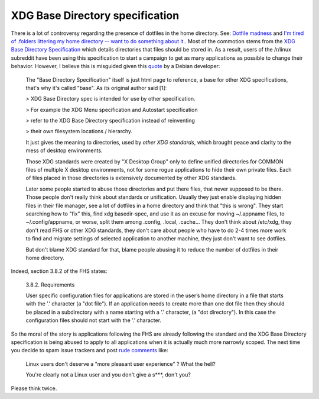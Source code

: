 XDG Base Directory specification
^^^^^^^^^^^^^^^^^^^^^^^^^^^^^^^^

There is a lot of controversy regarding the presence of dotfiles in the home
directory. See: `Dotfile madness
<https://old.reddit.com/r/linux/comments/amf9xh/dotfile_madness/>`_ and `I'm
tired of .folders littering my home directory -- want to do something about it.
<https://old.reddit.com/r/linux/comments/971m0z/im_tired_of_folders_littering_my_home_directory/>`_.
Most of the commotion stems from the `XDG Base Directory Specification
<https://specifications.freedesktop.org/basedir-spec/basedir-spec-latest.html>`_
which details directories that files should be stored in. As a result, users of
the /r/linux subreddit have been using this specification to start a campaign
to get as many applications as possible to change their behavior. However, I
believe this is misguided given this `quote
<https://lists.debian.org/debian-user/2014/11/msg01817.html>`_ by a Debian
developer:

   The "Base Directory Specification" itself is just html page to reference,
   a base for other XDG specifications, that's why it's called "base".
   As its original author said [1]:

   > XDG Base Directory spec is intended for use by other specification.

   > For example the XDG Menu specification and Autostart specification

   > refer to the XDG Base Directory specification instead of reinventing

   > their own filesystem locations / hierarchy.

   It just gives the meaning to directories, used by *other XDG standards*,
   which brought peace and clarity to the mess of desktop environments.

   Those XDG standards were created by "X Desktop Group" only to define
   unified directories for COMMON files of multiple X desktop environments,
   not for some rogue applications to hide their own private files.
   Each of files placed in those directories is extensively documented
   by other XDG standards.

   Later some people started to abuse those directories and put there files,
   that never supposed to be there. Those people don't really think about
   standards or unification. Usually they just enable displaying hidden files
   in their file manager, see a lot of dotfiles in a home directory and think
   that "this is wrong". They start searching how to "fix" this, find xdg
   basedir-spec, and use it as an excuse for moving ~/.appname files, to
   ~/.config/appname, or worse, split them among .config, .local, .cache...
   They don't think about /etc/xdg, they don't read FHS or other XDG standards,
   they don't care about people who have to do 2-4 times more work to find and
   migrate settings of selected application to another machine, they just
   don't want to see dotfiles.

   But don't blame XDG standard for that, blame people abusing it
   to reduce the number of dotfiles in their home directory.

Indeed, section 3.8.2 of the FHS states:

   3.8.2. Requirements

   User specific configuration files for applications are
   stored in the user’s home directory in a file that starts with the ’.’ character
   (a "dot file"). If an application needs to create more than one dot file then
   they should be placed in a subdirectory with a name starting with a ’.’
   character, (a "dot directory"). In this case the configuration files should not
   start with the ’.’ character.

So the moral of the story is applications following the FHS are already
following the standard and the XDG Base Directory specification is being abused
to apply to all applications when it is actually much more narrowly scoped. The
next time you decide to spam issue trackers and post `rude comments
<https://github.com/npm/npm/issues/6675#issuecomment-303289082>`_ like:

   Linux users don't deserve a "more pleasant user experience" ? What the hell?

   You're clearly not a Linux user and you don't give a s***, don't you?

Please think twice.
